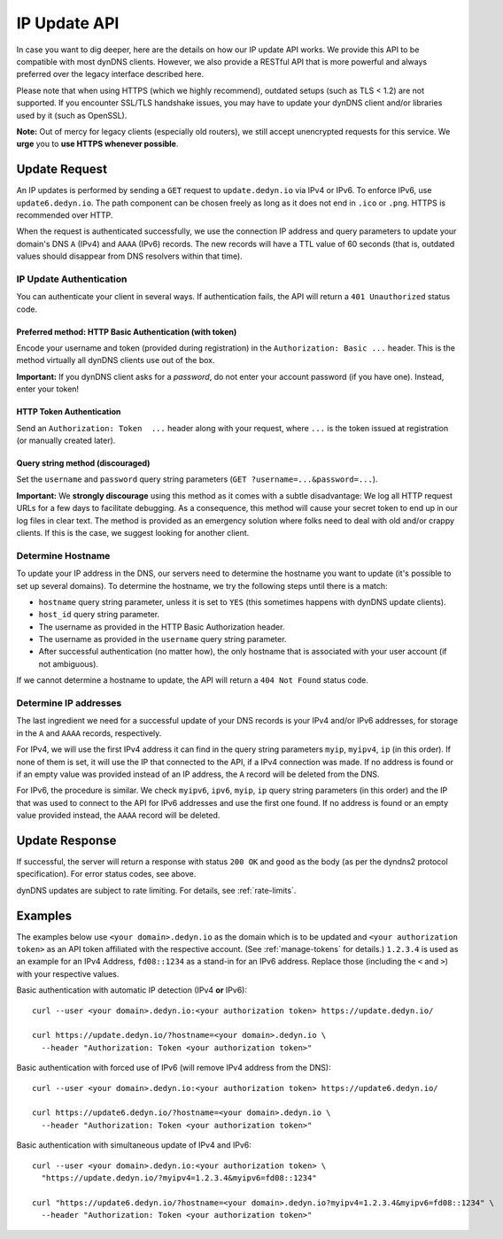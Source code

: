 IP Update API
~~~~~~~~~~~~~

In case you want to dig deeper, here are the details on how our IP update API
works.  We provide this API to be compatible with
most dynDNS clients. However, we also provide a RESTful API that is
more powerful and always preferred over the legacy interface described here.

Please note that when using HTTPS (which we highly recommend), outdated setups
(such as TLS < 1.2) are not supported.  If you encounter SSL/TLS handshake
issues, you may have to update your dynDNS client and/or libraries used by it
(such as OpenSSL).

**Note:** Out of mercy for legacy clients (especially old routers), we still
accept unencrypted requests for this service.  We **urge** you to **use HTTPS
whenever possible**.

Update Request
``````````````
An IP updates is performed by sending a ``GET`` request to ``update.dedyn.io``
via IPv4 or IPv6.  To enforce IPv6, use ``update6.dedyn.io``.  The path
component can be chosen freely as long as it does not end in ``.ico`` or
``.png``.  HTTPS is recommended over HTTP.

When the request is authenticated successfully, we use the connection IP
address and query parameters to update your domain's DNS ``A`` (IPv4) and
``AAAA`` (IPv6) records.  The new records will have a TTL value of 60 seconds
(that is, outdated values should disappear from DNS resolvers within that
time).


.. _update-api-authentication:

IP Update Authentication
************************

You can authenticate your client in several ways. If authentication fails, the
API will return a ``401 Unauthorized`` status code.

Preferred method: HTTP Basic Authentication (with token)
--------------------------------------------------------
Encode your username and token (provided during registration) in the
``Authorization: Basic ...`` header. This is the method virtually all dynDNS
clients use out of the box.

**Important:** If you dynDNS client asks for a *password*, do not enter your
account password (if you have one). Instead, enter your token!


HTTP Token Authentication
------------------------------------------
Send an ``Authorization: Token  ...`` header along with your request, where
``...`` is the token issued at registration (or manually created later).

Query string method (discouraged)
---------------------------------
Set the ``username`` and ``password`` query string parameters (``GET
?username=...&password=...``).

**Important:** We **strongly discourage** using this method as it comes with a
subtle disadvantage: We log all HTTP request URLs for a few days to facilitate
debugging. As a consequence, this method will cause your secret token to end
up in our log files in clear text. The method is provided as an emergency
solution where folks need to deal with old and/or crappy clients. If this is
the case, we suggest looking for another client.


Determine Hostname
******************
To update your IP address in the DNS, our servers need to determine the
hostname you want to update (it's possible to set up several domains). To
determine the hostname, we try the following steps until there is a match:

- ``hostname`` query string parameter, unless it is set to ``YES`` (this
  sometimes happens with dynDNS update clients).

- ``host_id`` query string parameter.

- The username as provided in the HTTP Basic Authorization header.

- The username as provided in the ``username`` query string parameter.

- After successful authentication (no matter how), the only hostname that is
  associated with your user account (if not ambiguous).

If we cannot determine a hostname to update, the API will return a ``404 Not
Found`` status code.

.. _determine-ip-addresses:

Determine IP addresses
**********************
The last ingredient we need for a successful update of your DNS records is your
IPv4 and/or IPv6 addresses, for storage in the ``A`` and ``AAAA`` records,
respectively.

For IPv4, we will use the first IPv4 address it can find in the query string
parameters ``myip``, ``myipv4``, ``ip`` (in this order). If none of them is
set, it will use the IP that connected to the API, if a IPv4 connection was
made. If no address is found or if an empty value was provided instead of an IP
address, the ``A`` record will be deleted from the DNS.

For IPv6, the procedure is similar. We check ``myipv6``, ``ipv6``, ``myip``,
``ip`` query string parameters (in this order) and the IP that was used to
connect to the API for IPv6 addresses and use the first one found. If no
address is found or an empty value provided instead, the ``AAAA`` record will
be deleted.


Update Response
```````````````
If successful, the server will return a response with status ``200 OK`` and
``good`` as the body (as per the dyndns2 protocol specification). For error
status codes, see above.

dynDNS updates are subject to rate limiting.  For details, see
:ref:`rate-limits`.


Examples
````````
The examples below use ``<your domain>.dedyn.io`` as the domain which is to be updated and
``<your authorization token>`` as an API token affiliated with the respective account.
(See :ref:`manage-tokens` for details.) ``1.2.3.4`` is used as an example for an IPv4 Address,
``fd08::1234`` as a stand-in for an IPv6 address. Replace those (including the ``<`` and ``>``)
with your respective values.


Basic authentication with automatic IP detection (IPv4 **or** IPv6)::

  curl --user <your domain>.dedyn.io:<your authorization token> https://update.dedyn.io/
  
  curl https://update.dedyn.io/?hostname=<your domain>.dedyn.io \
    --header "Authorization: Token <your authorization token>"

Basic authentication with forced use of IPv6 (will remove IPv4 address from the DNS)::

  curl --user <your domain>.dedyn.io:<your authorization token> https://update6.dedyn.io/
  
  curl https://update6.dedyn.io/?hostname=<your domain>.dedyn.io \
    --header "Authorization: Token <your authorization token>"

Basic authentication with simultaneous update of IPv4 and IPv6::

  curl --user <your domain>.dedyn.io:<your authorization token> \
    "https://update.dedyn.io/?myipv4=1.2.3.4&myipv6=fd08::1234"

  curl "https://update6.dedyn.io/?hostname=<your domain>.dedyn.io?myipv4=1.2.3.4&myipv6=fd08::1234" \
    --header "Authorization: Token <your authorization token>"

